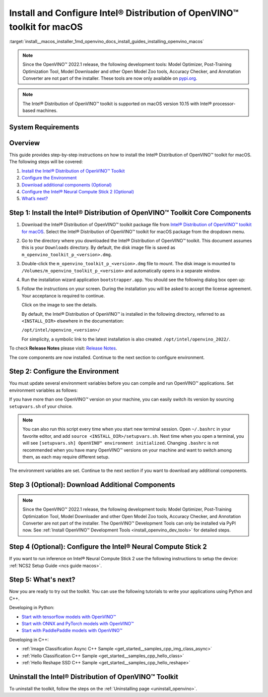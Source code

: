 .. index:: pair: page; Install and Configure Intel® Distribution of OpenVINO™ toolkit for macOS
.. _install__macos_installer:


Install and Configure Intel® Distribution of OpenVINO™ toolkit for macOS
===========================================================================

:target:`install__macos_installer_1md_openvino_docs_install_guides_installing_openvino_macos`

.. note:: Since the OpenVINO™ 2022.1 release, the following development tools: Model Optimizer, Post-Training Optimization Tool, Model Downloader and other Open Model Zoo tools, Accuracy Checker, and Annotation Converter are not part of the installer. These tools are now only available on `pypi.org <https://pypi.org/project/openvino-dev/>`__.





.. note:: The Intel® Distribution of OpenVINO™ toolkit is supported on macOS version 10.15 with Intel® processor-based machines.





System Requirements
~~~~~~~~~~~~~~~~~~~

.. tab:: Operating Systems

  macOS 10.15

.. tab:: Hardware

  Optimized for these processors:

  * 6th to 12th generation Intel® Core™ processors and Intel® Xeon® processors 
  * 3rd generation Intel® Xeon® Scalable processor (formerly code named Cooper Lake)
  * Intel® Xeon® Scalable processor (formerly Skylake and Cascade Lake)
  * Intel® Neural Compute Stick 2

  .. note::
    The current version of the Intel® Distribution of OpenVINO™ toolkit for macOS supports inference on Intel CPUs and Intel® Neural Compute Stick 2 devices only.

.. tab:: Software Requirements

  * `CMake 3.13 or higher <https://cmake.org/download/>`_ (choose "macOS 10.13 or later"). Add `/Applications/CMake.app/Contents/bin` to path (for default install). 
  * `Python 3.6 - 3.9 <https://www.python.org/downloads/mac-osx/>`_ (choose 3.6 - 3.9). Install and add to path.
  * Apple Xcode Command Line Tools. In the terminal, run `xcode-select --install` from any directory
  * (Optional) Apple Xcode IDE (not required for OpenVINO™, but useful for development)

Overview
~~~~~~~~

This guide provides step-by-step instructions on how to install the Intel® Distribution of OpenVINO™ toolkit for macOS. The following steps will be covered:

#. `Install the Intel® Distribution of OpenVINO™ Toolkit <#install-core>`__

#. `Configure the Environment <#set-the-environment-variables>`__

#. `Download additional components (Optional) <#model-optimizer>`__

#. `Configure the Intel® Neural Compute Stick 2 (Optional) <#configure-ncs2>`__

#. `What’s next? <#get-started>`__

.. _install-core:

Step 1: Install the Intel® Distribution of OpenVINO™ Toolkit Core Components
~~~~~~~~~~~~~~~~~~~~~~~~~~~~~~~~~~~~~~~~~~~~~~~~~~~~~~~~~~~~~~~~~~~~~~~~~~~~~~~

#. Download the Intel® Distribution of OpenVINO™ toolkit package file from `Intel® Distribution of OpenVINO™ toolkit for macOS <https://software.intel.com/en-us/openvino-toolkit/choose-download/free-download-macos>`__. Select the Intel® Distribution of OpenVINO™ toolkit for macOS package from the dropdown menu.

#. Go to the directory where you downloaded the Intel® Distribution of OpenVINO™ toolkit. This document assumes this is your ``Downloads`` directory. By default, the disk image file is saved as ``m_openvino_toolkit_p_<version>.dmg``.

#. Double-click the ``m_openvino_toolkit_p_<version>.dmg`` file to mount. The disk image is mounted to ``/Volumes/m_openvino_toolkit_p_<version>`` and automatically opens in a separate window.

#. Run the installation wizard application ``bootstrapper.app``. You should see the following dialog box open up:
   
   .. image:: _static/images/openvino-install.png
         :width: 400px
         :align: center

#. Follow the instructions on your screen. During the installation you will be asked to accept the license agreement. Your acceptance is required to continue.
   
   .. image:: ./_assets/openvino-install-macos-run-boostrapper-script.gif
   
   Click on the image to see the details.
   
   By default, the Intel® Distribution of OpenVINO™ is installed in the following directory, referred to as ``<INSTALL_DIR>`` elsewhere in the documentation:
   
   ``/opt/intel/openvino_<version>/``
   
   For simplicity, a symbolic link to the latest installation is also created: ``/opt/intel/openvino_2022/``.

To check **Release Notes** please visit: `Release Notes <https://software.intel.com/en-us/articles/OpenVINO-RelNotes>`__.

The core components are now installed. Continue to the next section to configure environment.

.. _set-the-environment-variables:

Step 2: Configure the Environment
~~~~~~~~~~~~~~~~~~~~~~~~~~~~~~~~~

You must update several environment variables before you can compile and run OpenVINO™ applications. Set environment variables as follows:

.. ref-code-block:: cpp

	source <INSTALL_DIR>/setupvars.sh

If you have more than one OpenVINO™ version on your machine, you can easily switch its version by sourcing ``setupvars.sh`` of your choice.

.. note:: You can also run this script every time when you start new terminal session. Open ``~/.bashrc`` in your favorite editor, and add ``source <INSTALL_DIR>/setupvars.sh``. Next time when you open a terminal, you will see ``[setupvars.sh] OpenVINO™ environment initialized``. Changing ``.bashrc`` is not recommended when you have many OpenVINO™ versions on your machine and want to switch among them, as each may require different setup.



The environment variables are set. Continue to the next section if you want to download any additional components.

.. _model-optimizer:

Step 3 (Optional): Download Additional Components
~~~~~~~~~~~~~~~~~~~~~~~~~~~~~~~~~~~~~~~~~~~~~~~~~

.. note:: Since the OpenVINO™ 2022.1 release, the following development tools: Model Optimizer, Post-Training Optimization Tool, Model Downloader and other Open Model Zoo tools, Accuracy Checker, and Annotation Converter are not part of the installer. The OpenVINO™ Development Tools can only be installed via PyPI now. See :ref:`Install OpenVINO™ Development Tools <install_openvino_dev_tools>` for detailed steps.









.. dropdown:: OpenCV

   OpenCV is necessary to run demos from Open Model Zoo (OMZ). Some OpenVINO samples can also extend their capabilities when compiled with OpenCV as a dependency. The Intel® Distribution of OpenVINO™ provides a script to install OpenCV: ``<INSTALL_DIR>/extras/scripts/download_opencv.sh``.

   .. note::
      Make sure you have 2 prerequisites installed: ``curl`` and ``tar``.

   Depending on how you have installed the Intel® Distribution of OpenVINO™, the script should be run either as root or regular user. After the execution of the script, you will find OpenCV extracted to ``<INSTALL_DIR>/extras/opencv``.

.. _configure-ncs2:

Step 4 (Optional): Configure the Intel® Neural Compute Stick 2
~~~~~~~~~~~~~~~~~~~~~~~~~~~~~~~~~~~~~~~~~~~~~~~~~~~~~~~~~~~~~~~

If you want to run inference on Intel® Neural Compute Stick 2 use the following instructions to setup the device: :ref:`NCS2 Setup Guide <ncs guide macos>`.

.. _get-started:

Step 5: What's next?
~~~~~~~~~~~~~~~~~~~~

Now you are ready to try out the toolkit. You can use the following tutorials to write your applications using Python and C++.

Developing in Python:

* `Start with tensorflow models with OpenVINO™ <https://docs.openvino.ai/latest/notebooks/101-tensorflow-to-openvino-with-output.html>`__

* `Start with ONNX and PyTorch models with OpenVINO™ <https://docs.openvino.ai/latest/notebooks/102-pytorch-onnx-to-openvino-with-output.html>`__

* `Start with PaddlePaddle models with OpenVINO™ <https://docs.openvino.ai/latest/notebooks/103-paddle-onnx-to-openvino-classification-with-output.html>`__

Developing in C++:

* :ref:`Image Classification Async C++ Sample <get_started__samples_cpp_img_class_async>`

* :ref:`Hello Classification C++ Sample <get_started__samples_cpp_hello_class>`

* :ref:`Hello Reshape SSD C++ Sample <get_started__samples_cpp_hello_reshape>`

.. _uninstall:

Uninstall the Intel® Distribution of OpenVINO™ Toolkit
~~~~~~~~~~~~~~~~~~~~~~~~~~~~~~~~~~~~~~~~~~~~~~~~~~~~~~~~~

To uninstall the toolkit, follow the steps on the :ref:`Uninstalling page <uninstall_openvino>`.

.. raw:: html

   </div>

.. dropdown:: Additional Resources

   * Converting models for use with OpenVINO™: :ref:`Model Optimizer Developer Guide <deep learning model optimizer>`
   * Writing your own OpenVINO™ applications: :ref:`OpenVINO™ Runtime User Guide <deep learning openvino runtime>`
   * Sample applications: :ref:`OpenVINO™ Toolkit Samples Overview <code samples>`
   * Pre-trained deep learning models: :ref:`Overview of OpenVINO™ Toolkit Pre-Trained Models <model zoo>`
   * IoT libraries and code samples in the GitHUB repository: `Intel® IoT Developer Kit`_ 









   .. _Intel® IoT Developer Kit: https://github.com/intel-iot-devkit

